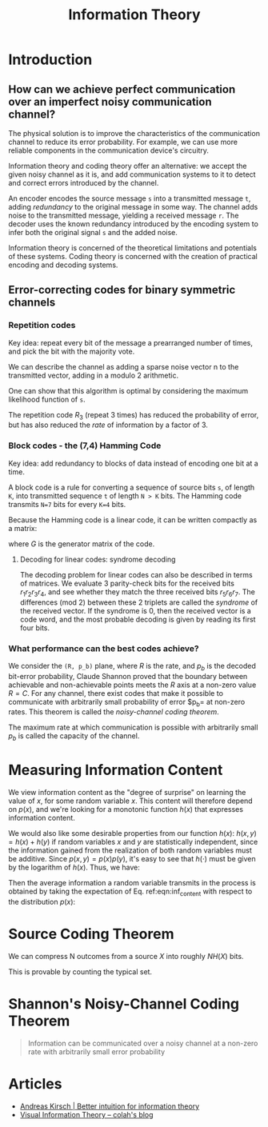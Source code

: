 :PROPERTIES:
:ID:       f4be59db-9bdb-4832-82e2-327c16b3ce15
:END:
#+title: Information Theory

* Introduction
** How can we achieve perfect communication over an imperfect noisy communication channel?
The physical solution is to improve the characteristics of the
communication channel to reduce its error probability. For example, we
can use more reliable components in the communication device's
circuitry.

Information theory and coding theory offer an alternative: we accept
the given noisy channel as it is, and add communication systems to it
to detect and correct errors introduced by the channel.

An encoder encodes the source message ~s~ into a transmitted message
~t~, adding /redundancy/ to the original message in some way. The
channel adds noise to the transmitted message, yielding a received
message ~r~. The decoder uses the known redundancy introduced by the
encoding system to infer both the original signal ~s~ and the added
noise.

Information theory is concerned of the theoretical limitations and
potentials of these systems. Coding theory is concerned with the
creation of practical encoding and decoding systems.
** Error-correcting codes for binary symmetric channels
*** Repetition codes
Key idea: repeat every bit of the message a prearranged number of
times, and pick the bit with the majority vote.

We can describe the channel as adding a sparse noise vector n to the
transmitted vector, adding in a modulo 2 arithmetic.

One can show that this algorithm is optimal by considering the maximum
likelihood function of ~s~.

The repetition code $R_3$ (repeat 3 times) has reduced the probability
of error, but has also reduced the /rate/ of information by a factor
of 3.
*** Block codes - the (7,4) Hamming Code
Key idea: add redundancy to blocks of data instead of encoding one bit
at a time.

A block code is a rule for converting a sequence of source bits ~s~,
of length ~K~, into  transmitted sequence ~t~ of length ~N > K~ bits.
The Hamming code transmits ~N=7~ bits for every ~K=4~ bits.

Because the Hamming code is a linear code, it can be written compactly
as a matrix:

\begin{equation*}
  \text{transmitted} = G^T \text{source}
\end{equation*}

where $G$ is the generator matrix of the code.
**** Decoding for linear codes: syndrome decoding
The decoding problem for linear codes can also be described in terms
of matrices. We evaluate 3 parity-check bits for the received bits
$r_1r_2r_3r_4$, and see whether they match the three received bits
$r_5r_6r_7$. The differences (mod 2) between these 2 triplets are
called the /syndrome/ of the received vector. If the syndrome is 0,
then the received vector is a code word, and the most probable
decoding is given by reading its first four bits.

\begin{align*}
  G^T &=
  \begin{bmatrix}
    I_4 \\
    P
  \end{bmatrix}, \\
  H &=
      \begin{bmatrix}
        -P & I_3
      \end{bmatrix}
             =
      \begin{bmatrix}
        P & I_3
      \end{bmatrix}
            =
      \begin{bmatrix}
    1 & 1 & 1 & 0 & 1 & 0 & 0 \\
    0 & 1 & 1 & 1 & 0 & 1 & 0 \\
    1 & 0 & 1 & 1 & 0 & 0 & 1
    \end{bmatrix}
\end{align*}
*** What performance can the best codes achieve?
We consider the =(R, p_b)= plane, where $R$ is the rate,
and $p_b$ is the decoded bit-error probability, Claude Shannon proved that the boundary between achievable and
non-achievable points meets the $R$ axis at a non-zero value $R = C$.
For any channel, there exist codes that make it possible to
communicate with arbitrarily small probability of error $p_b= at
non-zero rates. This theorem is called the /noisy-channel coding
theorem/.

The maximum rate at which communication is possible with arbitrarily
small $p_b$ is called the capacity of the channel.

\begin{equation*}
  C(f) = 1 - H_2(f) = 1 - \left[f\log_2\frac{1}{f} + (1-f)\log_2\frac{1}{1-f}\right]
\end{equation*}
* Measuring Information Content
We view information content as the "degree of surprise" on learning
the value of $x$, for some random variable $x$. This content will
therefore depend on $p(x)$, and we're looking for a monotonic function
$h(x)$ that expresses information content.

We would also like some desirable properties from our function $h(x)$:
$h(x, y) = h(x) + h(y)$ if random variables $x$ and $y$ are
statistically independent, since the information gained from the
realization of both random variables must be additive. Since $p(x, y) =
p(x)p(y)$, it's easy to see that $h(\cdot)$ must be given by the
logarithm of $h(x)$. Thus, we have:

\begin{equation} \label{eqn:inf_content}
  h(x) = -\log_2 p(x)
\end{equation}

Then the average information a random variable transmits in the
process is obtained by taking the expectation of Eq. ref:eqn:inf_content
with respect to the distribution $p(x)$:

\begin{equation} \label{eqn:entropy}
 H[x] = - \sum_{x} p(x) \log_2p(x)
\end{equation}

* Source Coding Theorem
We can compress N outcomes from a source $X$ into roughly $NH(X)$
bits.

This is provable by counting the typical set.

* Shannon's Noisy-Channel Coding Theorem

#+begin_quote
Information can be communicated over a noisy channel at a non-zero
rate with arbitrarily small error probability
#+end_quote

* Articles
- [[https://www.blackhc.net/blog/2019/better-intuition-for-information-theory/][Andreas Kirsch | Better intuition for information theory]]
- [[http://colah.github.io/posts/2015-09-Visual-Information/][Visual Information Theory -- colah's blog]]
